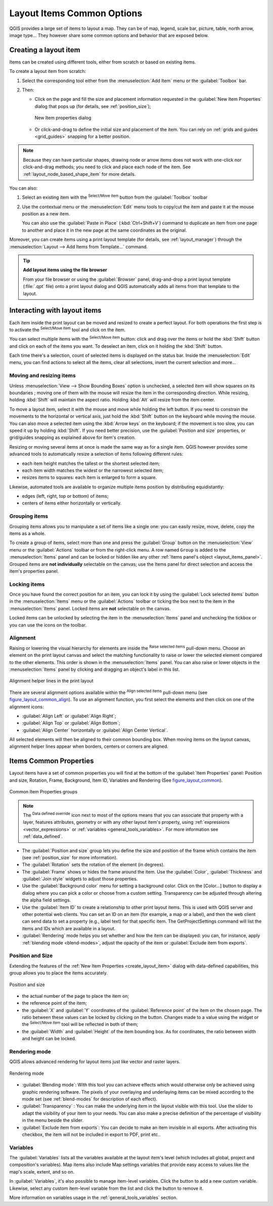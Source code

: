 .. only:: html


.. index:: Items properties
.. _layout_item_options:

Layout Items Common Options
===========================

.. only:: html

   .. contents::
      :local:

QGIS provides a large set of items to layout a map. They can be of map, legend,
scale bar, picture, table, north arrow, image type... They however share some
common options and behavior that are exposed below.

.. _create_layout_item:

Creating a layout item
----------------------

Items can be created using different tools, either from scratch or based on
existing items.

To create a layout item from scratch:

#. Select the corresponding tool either from the :menuselection:`Add Item` menu
   or the :guilabel:`Toolbox` bar.
#. Then:

   * Click on the page and fill the size and placement information requested
     in the :guilabel:`New Item Properties` dialog that pops up (for details,
     see :ref:`position_size`);

     .. _figure_layout_new_item:

     .. figure:: img/new_item_properties.png
        :align: center

        New Item properties dialog

   * Or click-and-drag to define the initial size and placement of the item.
     You can rely on :ref:`grids and guides <grid_guides>` snapping for a better
     position.

.. note::
  Because they can have particular shapes, drawing node or arrow items does not
  work with one-click nor click-and-drag methods; you need to click and
  place each node of the item. See :ref:`layout_node_based_shape_item` for more
  details.

You can also:

#. Select an existing item with the |select| :sup:`Select/Move item` button from
   the :guilabel:`Toolbox` toolbar
#. Use the contextual menu or the :menuselection:`Edit` menu tools to copy/cut
   the item and paste it at the mouse position as a new item.

   You can also use the :guilabel:`Paste in Place` (:kbd:`Ctrl+Shift+V`) command
   to duplicate an item from one page to another and place it in the new page at
   the same coordinates as the original.

Moreover, you can create items using a print layout template (for details, see
:ref:`layout_manager`) through the :menuselection:`Layout --> Add Items from
Template...` command.

.. tip:: **Add layout items using the file browser**

  From your file browser or using the :guilabel:`Browser` panel, drag-and-drop a
  print layout template (:file:`.qpt` file) onto a print layout dialog and QGIS
  automatically adds all items from that template to the layout.

.. _interact_layout_item:

Interacting with layout items
-----------------------------
Each item inside the print layout can be moved and resized to create a perfect
layout. For both operations the first step is to activate the |select|
:sup:`Select/Move item` tool and click on the item.

You can select multiple items with the |select| :sup:`Select/Move item` button:
click and drag over the items or hold the :kbd:`Shift` button and click on each
of the items you want.
To deselect an item, click on it holding the :kbd:`Shift` button.

Each time there's a selection, count of selected items is displayed on the
status bar.
Inside the :menuselection:`Edit` menu, you can find actions to select all the
items, clear all selections, invert the current selection and more...

.. _move_resize:

Moving and resizing items
.........................

Unless :menuselection:`View --> Show Bounding Boxes` option is unchecked, a
selected item will show squares on its boundaries ; moving one of them with
the mouse will resize the item in the corresponding direction. While resizing,
holding :kbd:`Shift` will maintain the aspect ratio. Holding :kbd:`Alt` will
resize from the item center.

To move a layout item, select it with the mouse and move while holding the left
button. If you need to constrain the movements to the horizontal or vertical
axis, just hold the :kbd:`Shift` button on the keyboard while moving the mouse.
You can also move a selected item using the :kbd:`Arrow keys` on the keyboard;
if the movement is too slow, you can speed it up by holding :kbd:`Shift`.
If you need better precision, use the :guilabel:`Position and size` properties,
or grid/guides snapping as explained above for item's creation.

Resizing or moving several items at once is made the same way as for a single
item. QGIS however provides some advanced tools to automatically resize a selection
of items following different rules:

* each item height matches the |resizeTallest| tallest or the |resizeShortest|
  shortest selected item;
* each item width matches the |resizeWidest| widest or the |resizeNarrowest|
  narrowest selected item;
* resizes items to |resizeSquare| squares: each item is enlarged to form a
  square.

Likewise, automated tools are available to organize multiple items position
by distributing equidistantly:

* edges (left, right, top or bottom) of items;
* centers of items either horizontally or vertically.

.. _group_items:

Grouping items
..............

Grouping items allows you to manipulate a set of items like a single one: you
can easily resize, move, delete, copy the items as a whole.

To create a group of items, select more than one and press the |groupItems|
:guilabel:`Group` button on the :menuselection:`View` menu or the
:guilabel:`Actions` toolbar or from the right-click menu. A row named ``Group``
is added to the :menuselection:`Items` panel and can be locked or hidden like
any other :ref:`Items panel's object <layout_items_panel>`.
Grouped items are **not individually** selectable on the canvas; use the Items panel
for direct selection and access the item's properties panel.

.. _lock_items:

Locking items
.............

Once you have found the correct position for an item, you can lock it by using
the |locked| :guilabel:`Lock selected items` button in the :menuselection:`Items`
menu or the :guilabel:`Actions` toolbar or ticking the box next
to the item in the :menuselection:`Items` panel. Locked items are **not**
selectable on the canvas.

Locked items can be unlocked by selecting the item in the :menuselection:`Items`
panel and unchecking the tickbox or you can use the icons on the toolbar.

.. index:: Items alignment
.. _align_items:

Alignment
.........

Raising or lowering the visual hierarchy for elements are inside the |raiseItems|
:sup:`Raise selected items` pull-down menu. Choose an element on the print layout
canvas and select the matching functionality to raise or lower the selected
element compared to the other elements. This order is
shown in the :menuselection:`Items` panel. You can also raise or lower objects
in the :menuselection:`Items` panel by clicking and dragging an object's label
in this list.

.. _figure_layout_common_align:

.. figure:: img/alignment_lines.png
   :align: center

   Alignment helper lines in the print layout

There are several alignment options available within the |alignLeft|
:sup:`Align selected items` pull-down menu (see figure_layout_common_align_).
To use an alignment function, you first select the elements and then click on
one of the alignment icons:

* |alignLeft| :guilabel:`Align Left` or |alignRight| :guilabel:`Align Right`;
* |alignTop| :guilabel:`Align Top` or |alignBottom| :guilabel:`Align Bottom`;
* |alignHCenter| :guilabel:`Align Center` horizontally or |alignVCenter|
  :guilabel:`Align Center Vertical`.

All selected elements will then be aligned to their
common bounding box. When moving items on the layout canvas, alignment helper
lines appear when borders, centers or corners are aligned.

.. _item_common_properties:

Items Common Properties
-----------------------

Layout items have a set of common properties you will find at the bottom of
the :guilabel:`Item Properties` panel: Position and size, Rotation, Frame,
Background, Item ID, Variables and Rendering (See figure_layout_common_).

.. _figure_layout_common:

.. figure:: img/common_properties.png
   :align: center

   Common Item Properties groups

.. note::

   The |dataDefined| :sup:`Data defined override` icon next to most of the
   options means that you can associate that property with a layer, features
   attributes, geometry or with any other layout item's property, using
   :ref:`expressions <vector_expressions>` or :ref:`variables
   <general_tools_variables>`. For more information see :ref:`data_defined`.

.. _Frame_Dialog:

* The :guilabel:`Position and size` group lets you define the size and position
  of the frame which contains the item (see :ref:`position_size` for more
  information).
* The :guilabel:`Rotation` sets the rotation of the element (in degrees).
* The |checkbox| :guilabel:`Frame` shows or hides the frame around the item.
  Use the :guilabel:`Color`, :guilabel:`Thickness` and :guilabel:`Join
  style` widgets to adjust those properties.
* Use the :guilabel:`Background color` menu for setting a background color.
  Click on the [Color...] button to display a dialog where you can pick a color
  or choose from a custom setting.
  Transparency can be adjusted through altering the alpha field settings.
* Use the :guilabel:`Item ID` to create a relationship to other print layout
  items. This is used with QGIS server and other potential web clients. You can
  set an ID on an item (for example, a map or a label), and then the web client
  can send data to set a property (e.g., label text) for that specific item.
  The GetProjectSettings command will list the items and IDs which are available
  in a layout.
* :guilabel:`Rendering` mode helps you set whether and how the item can be
  displayed: you can, for instance, apply :ref:`blending mode <blend-modes>`,
  adjust the opacity of the item or :guilabel:`Exclude item from exports`.

.. _position_size:

Position and Size
.................

Extending the features of the :ref:`New Item Properties <create_layout_item>`
dialog with data-defined capabilities, this group allows you to place the items
accurately.

.. _figure_layout_position:

.. figure:: img/position_size.png
   :align: center

   Position and size

* the actual number of the page to place the item on;
* the reference point of the item;
* the :guilabel:`X` and :guilabel:`Y` coordinates of the :guilabel:`Reference
  point` of the item on the chosen page. The ratio between these values can be
  locked by clicking on the |lockedGray| button. Changes made to a value using
  the widget or the |select| :sup:`Select/Move item` tool will
  be reflected in both of them;
* the :guilabel:`Width` and :guilabel:`Height` of the item bounding box. As
  for coordinates, the ratio between width and height can be locked.

.. index:: Rendering mode
.. _layout_Rendering_Mode:

Rendering mode
..............

QGIS allows advanced rendering for layout items just like vector and
raster layers.

.. _figure_layout_common_rendering:

.. figure:: img/rendering_mode.png
   :align: center

   Rendering mode

* :guilabel:`Blending mode`: With this tool you can achieve effects which would
  otherwise only be achieved using graphic rendering software. The pixels of
  your overlaying and underlaying items can be mixed according to the mode set
  (see :ref:`blend-modes` for description of each effect).
* :guilabel:`Transparency` |slider|: You can make the underlying item in the
  layout visible with this tool.
  Use the slider to adapt the visibility of your item to your needs.
  You can also make a precise definition of the percentage of visibility in the
  menu beside the slider.
* |checkbox| :guilabel:`Exclude item from exports`: You can decide to make an
  item invisible in all exports.
  After activating this checkbox, the item will not be included in export to
  PDF, print etc..

Variables
.........

The :guilabel:`Variables` lists all the variables available at
the layout item's level (which includes all global, project and
composition's variables). Map items also include Map settings variables that
provide easy access to values like the map's scale, extent, and so on.

In :guilabel:`Variables`, it's also possible to manage item-level variables.
Click the |signPlus| button to add a new custom variable. Likewise, select any
custom item-level variable from the list and click the |signMinus| button to
remove it.

More information on variables usage in the :ref:`general_tools_variables` section.


.. Substitutions definitions - AVOID EDITING PAST THIS LINE
   This will be automatically updated by the find_set_subst.py script.
   If you need to create a new substitution manually,
   please add it also to the substitutions.txt file in the
   source folder.

.. |alignBottom| image:: /static/common/mActionAlignBottom.png
   :width: 1.5em
.. |alignHCenter| image:: /static/common/mActionAlignHCenter.png
   :width: 1.5em
.. |alignLeft| image:: /static/common/mActionAlignLeft.png
   :width: 1.5em
.. |alignRight| image:: /static/common/mActionAlignRight.png
   :width: 1.5em
.. |alignTop| image:: /static/common/mActionAlignTop.png
   :width: 1.5em
.. |alignVCenter| image:: /static/common/mActionAlignVCenter.png
   :width: 1.5em
.. |checkbox| image:: /static/common/checkbox.png
   :width: 1.3em
.. |dataDefined| image:: /static/common/mIconDataDefine.png
   :width: 1.5em
.. |groupItems| image:: /static/common/mActionGroupItems.png
   :width: 1.5em
.. |locked| image:: /static/common/locked.png
   :width: 1.5em
.. |lockedGray| image:: /static/common/lockedGray.png
   :width: 1.2em
.. |raiseItems| image:: /static/common/mActionRaiseItems.png
   :width: 1.5em
.. |resizeNarrowest| image:: /static/common/mActionResizeNarrowest.png
   :width: 1.5em
.. |resizeShortest| image:: /static/common/mActionResizeShortest.png
   :width: 1.5em
.. |resizeSquare| image:: /static/common/mActionResizeSquare.png
   :width: 1.5em
.. |resizeTallest| image:: /static/common/mActionResizeTallest.png
   :width: 1.5em
.. |resizeWidest| image:: /static/common/mActionResizeWidest.png
   :width: 1.5em
.. |select| image:: /static/common/mActionSelect.png
   :width: 1.5em
.. |signMinus| image:: /static/common/symbologyRemove.png
   :width: 1.5em
.. |signPlus| image:: /static/common/symbologyAdd.png
   :width: 1.5em
.. |slider| image:: /static/common/slider.png
